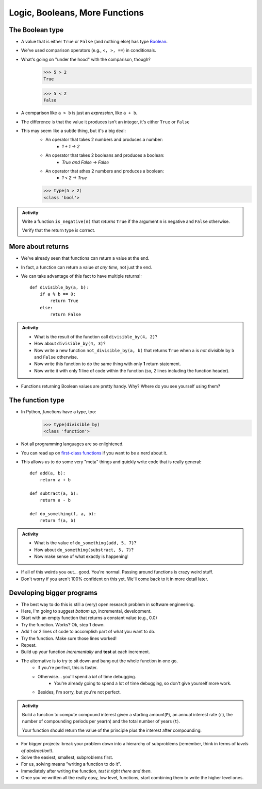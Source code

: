 *******************************
Logic, Booleans, More Functions
*******************************

The Boolean type
================
* A value that is either ``True`` or ``False`` (and nothing else) has type `Boolean <http://en.wikipedia.org/wiki/George_Boole>`_.
* We've used comparison operators (e.g., ``<, >, ==``) in conditionals.
* What's going on "under the hood" with the comparison, though?
    >>> 5 > 2
    True
    
    >>> 5 < 2
    False
	
* A comparison like ``a > b`` is just an *expression*, like ``a + b``.
* The difference is that the value it produces isn't an integer, it's either ``True`` or ``False``
* This may seem like a subtle thing, but it's a big deal:
    * An operator that takes 2 numbers and produces a number: 
        * `1 + 1 -> 2`
    * An operator that takes 2 booleans and produces a boolean: 
        * `True and False -> False`
    * An operator that athes 2 numbers and produces a boolean: 
        * `1 < 2 -> True`
   

    >>> type(5 > 2)
    <class 'bool'>

.. admonition:: Activity

    Write a function ``is_negative(n)`` that *returns* ``True`` if the argument ``n`` is negative and ``False`` otherwise.

    Verify that the return type is correct.
 


More about returns
==================

* We've already seen that functions can return a value at the end.
* In fact, a function can return a value *at any time*, not just the end.
* We can take advantage of this fact to have multiple returns!::

    def divisible_by(a, b):
        if a % b == 0:
            return True
        else:
            return False

.. admonition:: Activity

    * What is the result of the function call ``divisible_by(4, 2)``? 
    * How about ``divisible_by(4, 3)``? 
    * Now write a new function ``not_divisible_by(a, b)`` that returns ``True`` when ``a`` is *not* divisible by ``b`` and ``False`` otherwise.
    * Now write this function to do the same thing with only **1** return statement.
    * Now write it with only **1** line of code within the function (so, 2 lines including the function header).
   
* Functions returning Boolean values are pretty handy. Why? Where do you see yourself using them?

The function type
=================

* In Python, *functions* have a type, too:
	>>> type(divisible_by)
	<class 'function'>
	
* Not all programming languages are so enlightened.
* You can read up on `first-class functions <http://en.wikipedia.org/wiki/First-class_function>`_ if you want to be a nerd about it.
* This allows us to do some very "meta" things and quickly write code that is really general::

    def add(a, b):
        return a + b

    def subtract(a, b):
        return a - b
        
    def do_something(f, a, b):
        return f(a, b)

.. admonition:: Activity

    * What is the value of ``do_something(add, 5, 7)``?
    * How about ``do_something(substract, 5, 7)``?
    * Now make sense of what exactly is happening!
   
* If all of this weirds you out... good. You're normal. Passing around functions is crazy weird stuff.
* Don't worry if you aren't 100% confident on this yet. We'll come back to it in more detail later.



Developing bigger programs
==========================

.. image:: ../img/softeigineering.jpeg

* The best way to do this is still a (very) open research problem in software engineering.
* Here, I'm going to suggest *bottom up*, incremental, development.
* Start with an empty function that returns a constant value (e.g., 0.0)
* Try the function. Works? Ok, step 1 down.
* Add 1 or 2 lines of code to accomplish part of what you want to do.
* Try the function. Make sure those lines worked!
* Repeat.
* Build up your function *incrementally* and **test** at each increment.
* The alternative is to try to sit down and bang out the whole function in one go.
    * If you're perfect, this is faster.
    * Otherwise... you'll spend a *lot* of time debugging.
        * You're already going to spend a lot of time debugging, so don't give yourself more work. 
    * Besides, I'm sorry, but you're not perfect.
   
.. admonition:: Activity

    Build a function to compute compound interest given a starting amount(``P``), an annual interest rate (``r``), the number of compounding periods per year(``n``) and the total number of years (``t``). 

    Your function should return the value of the principle plus the interest after compounding.

	

* For bigger projects: break your problem down into a hierarchy of subproblems (remember, think in terms of *levels of abstraction*!).
* Solve the easiest, smallest, subproblems first.
* For us, solving means "writing a function to do it".
* Immediately after writing the function, *test it right there and then*.
* Once you've written all the really easy, low level, functions, start combining them to write the higher level ones.

